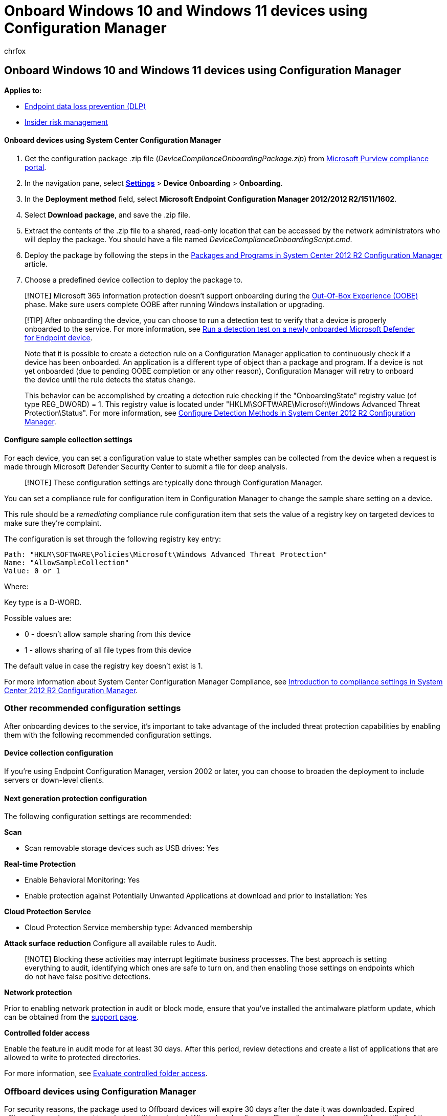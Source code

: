 = Onboard Windows 10 and Windows 11 devices using Configuration Manager
:audience: ITPro
:author: chrfox
:description: Use Configuration Manager to deploy the configuration package on devices so that they are onboarded to the service.
:f1.keywords: NOCSH
:manager: laurawi
:ms.author: chrfox
:ms.collection: ["M365-security-compliance"]
:ms.custom: admindeeplinkCOMPLIANCE
:ms.date:
:ms.localizationpriority: medium
:ms.service: O365-seccomp
:ms.topic: article
:search.appverid: ["MET150"]

== Onboard Windows 10 and Windows 11 devices using Configuration Manager

*Applies to:*

* xref:./endpoint-dlp-learn-about.adoc[Endpoint data loss prevention (DLP)]
* xref:insider-risk-management.adoc[Insider risk management]

[discrete]
==== Onboard devices using System Center Configuration Manager

. Get the configuration package .zip file (_DeviceComplianceOnboardingPackage.zip_) from https://compliance.microsoft.com/[Microsoft Purview compliance portal].
. In the navigation pane, select https://go.microsoft.com/fwlink/p/?linkid=2174201[*Settings*] > *Device Onboarding* > *Onboarding*.
. In the *Deployment method* field, select *Microsoft Endpoint Configuration Manager 2012/2012 R2/1511/1602*.
. Select *Download package*, and save the .zip file.
. Extract the contents of the .zip file to a shared, read-only location that can be accessed by the network administrators who will deploy the package.
You should have a file named _DeviceComplianceOnboardingScript.cmd_.
. Deploy the package by following the steps in the link:/previous-versions/system-center/system-center-2012-R2/gg699369(v=technet.10)[Packages and Programs in System Center 2012 R2 Configuration Manager] article.
. Choose a predefined device collection to deploy the package to.

____
[!NOTE] Microsoft 365 information protection doesn't support onboarding during the https://answers.microsoft.com/en-us/windows/wiki/windows_10/how-to-complete-the-windows-10-out-of-box/47e3f943-f000-45e3-8c5c-9d85a1a0cf87[Out-Of-Box Experience (OOBE)] phase.
Make sure users complete OOBE after running Windows installation or upgrading.
____

____
[!TIP] After onboarding the device, you can choose to run a detection test to verify that a device is properly onboarded to the service.
For more information, see link:/windows/security/threat-protection/microsoft-defender-atp/run-detection-test[Run a detection test on a newly onboarded Microsoft Defender for Endpoint device].

Note that it is possible to create a detection rule on a Configuration Manager application to continuously check if a device has been onboarded.
An application is a different type of object than a package and program.
If a device is not yet onboarded (due to pending OOBE completion or any other reason), Configuration Manager will retry to onboard the device until the rule detects the status change.

This behavior can be accomplished by creating a detection rule checking if the "OnboardingState" registry value (of type REG_DWORD) = 1.
This registry value is located under "HKLM\SOFTWARE\Microsoft\Windows Advanced Threat Protection\Status".
For more information, see link:/previous-versions/system-center/system-center-2012-R2/gg682159(v=technet.10)#step-4-configure-detection-methods-to-indicate-the-presence-of-the-deployment-type[Configure Detection Methods in System Center 2012 R2 Configuration Manager].
____

[discrete]
==== Configure sample collection settings

For each device, you can set a configuration value to state whether samples can be collected from the device when a request is made through Microsoft Defender Security Center to submit a file for deep analysis.

____
[!NOTE] These configuration settings are typically done through Configuration Manager.
____

You can set a compliance rule for configuration item in Configuration Manager to change the sample share setting on a device.

This rule should be a _remediating_ compliance rule configuration item that sets the value of a registry key on targeted devices to make sure they're complaint.

The configuration is set through the following registry key entry:

[,text]
----
Path: "HKLM\SOFTWARE\Policies\Microsoft\Windows Advanced Threat Protection"
Name: "AllowSampleCollection"
Value: 0 or 1
----

Where:

Key type is a D-WORD.

Possible values are:

* 0 - doesn't allow sample sharing  from this device
* 1 - allows sharing of all file types from this device

The default value in case the registry key doesn't exist is 1.

For more information about System Center Configuration Manager Compliance, see link:/previous-versions/system-center/system-center-2012-R2/gg682139(v=technet.10)[Introduction to compliance settings in System Center 2012 R2 Configuration Manager].

=== Other recommended configuration settings

After onboarding devices to the service, it's important to take advantage of the included threat protection capabilities by enabling them with the following recommended configuration settings.

==== Device collection configuration

If you're using Endpoint Configuration Manager, version 2002 or later, you can choose to broaden the deployment to include servers or down-level clients.

==== Next generation protection configuration

The following configuration settings are recommended:

*Scan*

* Scan removable storage devices such as USB drives: Yes

*Real-time Protection*

* Enable Behavioral Monitoring: Yes
* Enable protection against Potentially Unwanted Applications at download and prior to installation: Yes

*Cloud Protection Service*

* Cloud Protection Service membership type: Advanced membership

*Attack surface reduction* Configure all available rules to Audit.

____
[!NOTE] Blocking these activities may interrupt legitimate business processes.
The best approach is setting everything to audit, identifying which ones are safe to turn on, and then enabling those settings on endpoints which do not have false positive detections.
____

*Network protection*

Prior to enabling network protection in audit or block mode, ensure that you've installed the antimalware platform update, which can be obtained from the https://support.microsoft.com/en-us/help/4560203/windows-defender-anti-malware-platform-binaries-are-missing[support page].

*Controlled folder access*

Enable the feature in audit mode for at least 30 days.
After this period, review detections and create a list of applications that are allowed to write to protected directories.

For more information, see link:/windows/security/threat-protection/microsoft-defender-atp/evaluate-controlled-folder-access[Evaluate controlled folder access].

=== Offboard devices using Configuration Manager

For security reasons, the package used to Offboard devices will expire 30 days after the date it was downloaded.
Expired offboarding packages sent to a device will be rejected.
When downloading an offboarding package, you will be notified of the packages expiry date and it will also be included in the package name.

____
[!NOTE] Onboarding and offboarding policies must not be deployed on the same device at the same time, otherwise this will cause unpredictable collisions.
____

==== Offboard devices using Microsoft Endpoint Configuration Manager current branch

If you use Microsoft Endpoint Configuration Manager current branch, see link:/configmgr/protect/deploy-use/windows-defender-advanced-threat-protection#create-an-offboarding-configuration-file[Create an offboarding configuration file].

==== Offboard devices using System Center 2012 R2 Configuration Manager

. Get the offboarding package from https://go.microsoft.com/fwlink/p/?linkid=2077149[Microsoft Purview compliance portal]:
. In the navigation pane, select https://go.microsoft.com/fwlink/p/?linkid=2174201[*Settings*] >  *Device onboarding*> *Offboarding*.
. Select Windows 10 as the operating system.
. In the *Deployment method* field, select *Microsoft Endpoint Configuration Manager 2012/2012 R2/1511/1602*.
. Select *Download package*, and save the .zip file.
. Extract the contents of the .zip file to a shared, read-only location that can be accessed by the network administrators who will deploy the package.
You should have a file named _DeviceComplianceOffboardingScript_valid_until_YYYY-MM-DD.cmd_.
. Deploy the package by following the steps in the link:/previous-versions/system-center/system-center-2012-R2/gg699369(v=technet.10)[Packages and Programs in System Center 2012 R2 Configuration Manager] article.
. Choose a predefined device collection to deploy the package to.

____
[!IMPORTANT] Offboarding causes the device to stop sending sensor data to the portal but data from the device, including reference to any alerts it has had will be retained for up to 6 months.
____

=== Monitor device configuration

If you're using Microsoft Endpoint Configuration Manager current branch, use the built-in Microsoft Defender for Endpoint dashboard in the Configuration Manager console.
For more information, see link:/configmgr/protect/deploy-use/windows-defender-advanced-threat-protection#monitor[Microsoft Defender Advanced Threat Protection - Monitor].

If you're using System Center 2012 R2 Configuration Manager, monitoring consists of two parts:

. Confirming the configuration package has been correctly deployed and is running (or has successfully run) on the devices in your network.
. Checking that the devices are compliant with the Microsoft 365 device onboarding service (this ensures the device can complete the onboarding process and can continue to report data to the service).

==== Confirm the configuration package has been correctly deployed

. In the Configuration Manager console, click *Monitoring* at the bottom of the navigation pane.
. Select *Overview* and then *Deployments*.
. Select on the deployment with the package name.
. Review the status indicators under *Completion Statistics* and *Content Status*.
+
If there are failed deployments (devices with *Error*, *Requirements Not Met*, or *Failed statuses*), you may need to  troubleshoot the devices.
For more information, see, link:/windows/security/threat-protection/microsoft-defender-atp/troubleshoot-onboarding[Troubleshoot Microsoft Defender Advanced Threat Protection onboarding issues].
+
image::../media/sccm-deployment.png[Configuration Manager showing successful deployment with no errors.]

==== Check that the devices are compliant with the Endpoint data loss prevention service

You can set a compliance rule for configuration item in System Center 2012 R2 Configuration Manager to monitor your deployment.

____
[!NOTE] This procedure and registry entry applies to Endpoint DLP as well as Defender for Endpoint.
____

This rule should be a _non-remediating_ compliance rule configuration item that monitors the value of a registry key on targeted devices.

Monitor the following registry key entry:

[,text]
----
Path: "HKLM\SOFTWARE\Microsoft\Windows Advanced Threat Protection\Status"
Name: "OnboardingState"
Value: "1"
----

For more information, see link:/previous-versions/system-center/system-center-2012-R2/gg682139(v=technet.10)[Introduction to compliance settings in System Center 2012 R2 Configuration Manager].

=== Related topics

* xref:device-onboarding-gp.adoc[Onboard Windows 10 and Windows 11 devices using Group Policy]
* xref:device-onboarding-mdm.adoc[Onboard Windows 10 and Windows 11 devices using Mobile Device Management tools]
* xref:device-onboarding-script.adoc[Onboard Windows 10 and Windows 11 devices using a local script]
* xref:device-onboarding-vdi.adoc[Onboard non-persistent virtual desktop infrastructure (VDI) devices]
* link:/windows/security/threat-protection/microsoft-defender-atp/run-detection-test[Run a detection test on a newly onboarded Microsoft Defender for Endpoint device]
* link:/windows/security/threat-protection/microsoft-defender-atp/troubleshoot-onboarding[Troubleshoot Microsoft Defender Advanced Threat Protection onboarding issues]

